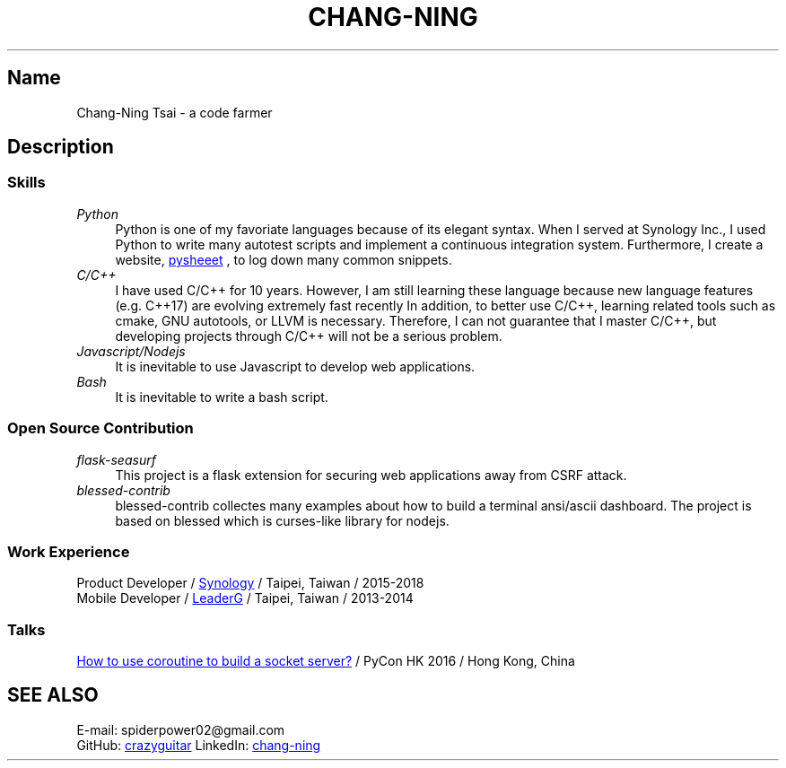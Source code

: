 .\" Copyright (C), 2019, Chang-Ning Tsai
.TH CHANG-NING 7 "2019-05-02"
.SH Name
Chang-Ning Tsai \- a code farmer
.SH Description
.SS Skills
.TP 4
.I Python
Python is one of my favoriate languages because of its elegant syntax. When
I served at Synology Inc., I used Python to write many autotest scripts and
implement a continuous integration system. Furthermore, I create a website,
.UR https://www.pythonsheets.com
pysheeet
.UE
, to log down many common snippets.
.TP
.I C/C++
I have used C/C++ for 10 years. However, I am still learning these language
because new language features (e.g. C++17) are evolving extremely fast recently
In addition, to better use C/C++, learning related tools such as cmake, GNU
autotools, or LLVM is necessary. Therefore, I can not guarantee that I master
C/C++, but developing projects through C/C++ will not be a serious problem.
.TP
.I Javascript/Nodejs
It is inevitable to use Javascript to develop web applications.
.TP
.I Bash
It is inevitable to write a bash script.
.SS Open Source Contribution
.TP 4
.I flask-seasurf
This project is a flask extension for securing web applications away from CSRF
attack.
.TP
.I blessed-contrib
blessed-contrib collectes many examples about how to build a terminal
ansi/ascii dashboard. The project is based on blessed which is curses-like
library for nodejs.
.SS Work Experience
.br
Product Developer /
.UR https://www.synology.com
Synology
.UE
/ Taipei, Taiwan / 2015-2018
.br
Mobile Developer /
.UR https://www.leaderg.com
LeaderG
.UE
/ Taipei, Taiwan / 2013-2014
.PP
.SS Talks
.br
.UR http://pycon.hk/2016/program/how-to-use-coroutine-to-build-a-socket-server
How to use coroutine to build a socket server?
.UE
/ PyCon HK 2016 / Hong Kong, China
.SH SEE ALSO
E-mail: spiderpower02@gmail.com
.br
GitHub:
.UR https://github.com/crazyguitar
crazyguitar
.br
.UE
LinkedIn:
.UR https://www.linkedin.com/in/chang-ning-tsai-88bb2899
chang-ning
.UE
